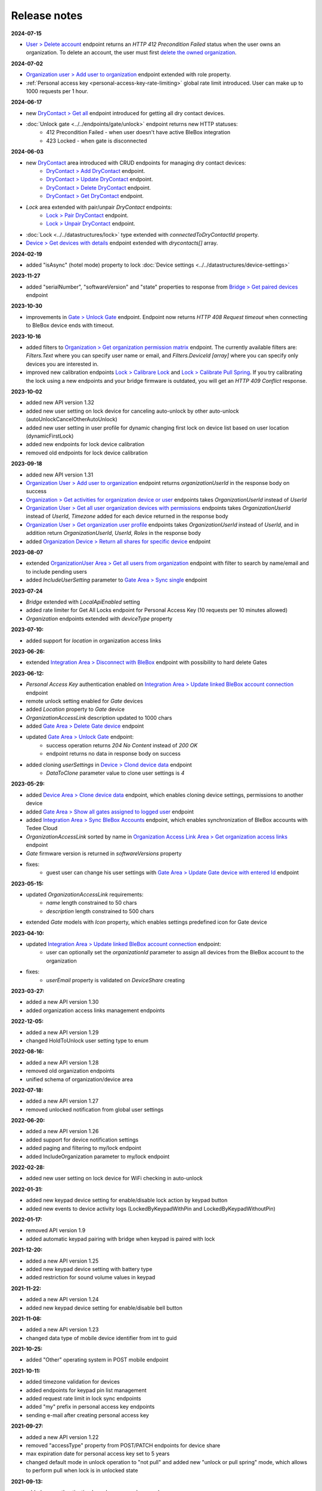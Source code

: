 Release notes
=============

**2024-07-15**

* `User > Delete account <https://api.tedee.com/swagger/index.html#/User/DeleteUser>`_ endpoint returns an `HTTP 412 Precondition Failed` status when the user owns an organization. To delete an account, the user must first `delete the owned organization <https://api.tedee.com/swagger/index.html#/Organization/DeleteOrganization>`_.

**2024-07-02**

* `Organization user > Add user to organization <https://api.tedee.com/swagger/index.html#/OrganizationUser/PostOrganizationUser>`_ endpoint extended with role property.
* :ref:`Personal access key <personal-access-key-rate-limiting>` global rate limit introduced. User can make up to 1000 requests per 1 hour.

**2024-06-17**

* new `DryContact > Get all <https://api.tedee.com/swagger/index.html#/DryContact/GetAllDryContacts>`_ endpoint introduced for getting all dry contact devices.
* :doc:`Unlock gate <../../endpoints/gate/unlock>` endpoint returns new HTTP statuses:
     + 412 Precondition Failed - when user doesn't have active BleBox integration
     + 423 Locked - when gate is disconnected

**2024-06-03**

* new `DryContact <https://api.tedee.com/swagger/index.html#/DryContact>`_ area introduced with CRUD endpoints for managing dry contact devices:
     + `DryContact > Add DryContact <https://api.tedee.com/swagger/index.html#/DryContact/PostDryContact>`_ endpoint.
     + `DryContact > Update DryContact <https://api.tedee.com/swagger/index.html#/DryContact/PatchDryContact>`_ endpoint.
     + `DryContact > Delete DryContact <https://api.tedee.com/swagger/index.html#/DryContact/DeleteDryContact>`_ endpoint.
     + `DryContact > Get DryContact <https://api.tedee.com/swagger/index.html#/DryContact/GetDryContact>`_ endpoint.
* `Lock` area extended with pair/unpair `DryContact` endpoints:
     + `Lock > Pair DryContact <https://api.tedee.com/swagger/index.html#/Lock/PairLockWithDryContact>`_ endpoint.
     + `Lock > Unpair DryContact <https://api.tedee.com/swagger/index.html#/Lock/UnpairLockFromDryContact>`_ endpoint.
* :doc:`Lock <../../datastructures/lock>` type extended with `connectedToDryContactId` property.
* `Device > Get devices with details <https://api.tedee.com/swagger/index.html#/Device/GetDevicesWithDetails>`_ endpoint extended with `drycontacts[]` array.

**2024-02-19**

* added "isAsync" (hotel mode) property to lock :doc:`Device settings <../../datastructures/device-settings>`

**2023-11-27**

* added "serialNumber", "softwareVersion" and "state" properties to response from `Bridge > Get paired devices <https://api.tedee.com/swagger/index.html#/Bridge/GetPairedDevices>`_ endpoint

**2023-10-30**

* improvements in `Gate > Unlock Gate <https://api.tedee.com/swagger/index.html#/Gate/UnlockGate>`_ endpoint. Endpoint now returns `HTTP 408 Request timeout` when connecting to BleBox device ends with timeout.

**2023-10-16**

* added filters to `Organization > Get organization permission matrix <https://api.tedee.com/swagger/index.html#/Organization/GetOrganizationPermissions>`_ endpoint. The currently available filters are: `Filters.Text` where you can specify user name or email, and `Filters.DeviceId [array]` where you can specify only devices you are interested in.
* improved new calibration endpoints `Lock > Calibrare Lock <https://api.tedee.com/swagger/index.html?urls.primaryName=Tedee%20API%20V1.32#/Lock/CalibrateLock>`_ and `Lock > Calibrate Pull Spring <https://api.tedee.com/swagger/index.html?urls.primaryName=Tedee%20API%20V1.32#/Lock/CalibratePullSpring>`_. If you try calibrating the lock using a new endpoints and your bridge firmware is outdated, you will get an `HTTP 409 Conflict` response.

**2023-10-02**

* added new API version 1.32
* added new user setting on lock device for canceling auto-unlock by other auto-unlock (autoUnlockCancelOtherAutoUnlock)
* added new user setting in user profile for dynamic changing first lock on device list based on user location (dynamicFirstLock)
* added new endpoints for lock device calibration
* removed old endpoints for lock device calibration

**2023-09-18**

* added new API version 1.31
* `Organization User > Add user to organization <https://api.tedee.com/swagger/index.html#/OrganizationUser/PostOrganizationUser>`_ endpoint returns `organizationUserId` in the response body on success
* `Organization > Get activities for organization device or user <https://api.tedee.com/swagger/index.html#/Organization/GetActivities>`_ endpoints takes `OrganizationUserId` instead of `UserId`
* `Organization User > Get all user organization devices with permissions <https://api.tedee.com/swagger/index.html#/OrganizationUser/GetUserDevices>`_ endpoints takes `OrganizationUserId` instead of `UserId`, `Timezone` added for each device returned in the response body
* `Organization User > Get organization user profile <https://api.tedee.com/swagger/index.html#/OrganizationUser/GetOrganizationUserProfile>`_ endpoints takes `OrganizationUserId` instead of `UserId`, and in addition return `OrganizationUserId`, `UserId`, `Roles` in the response body
* added `Organization Device > Return all shares for specific device <https://api.tedee.com/swagger/index.html#/OrganizationDevice/GetSpecificDeviceShareDetails>`_ endpoint

**2023-08-07**

* extended `OrganizationUser Area > Get all users from organization <https://api.tedee.com/swagger/index.html#/OrganizationUser/GetOrganizationUsers>`_ endpoint with filter to search by name/email and to include pending users
* added `IncludeUserSetting` parameter to `Gate Area > Sync single <https://api.tedee.com/swagger/index.html#/Gate/SyncSingleGate>`_ endpoint

**2023-07-24**

* `Bridge` extended with `LocalApiEnabled` setting
* added rate limiter for Get All Locks endpoint for Personal Access Key (10 requests per 10 minutes allowed)
* `Organization` endpoints extended with `deviceType` property

**2023-07-10:**

* added support for `location` in organization access links

**2023-06-26:**

* extended `Integration Area > Disconnect with BleBox <https://api.tedee.com/swagger/index.html#/Integration/DisconnectBleBoxAccount/>`_ endpoint with possibility to hard delete Gates

**2023-06-12:**

*  `Personal Access Key` authentication enabled on `Integration Area > Update linked BleBox account connection <https://api.tedee.com/swagger/index.html#/Integration/PatchLinkedBleBoxAccount/>`_ endpoint
*  remote unlock setting enabled for `Gate` devices
*  added `Location` property to `Gate` device 
*  `OrganizationAccessLink` description updated to 1000 chars
*  added `Gate Area > Delete Gate device <https://api.tedee.com/swagger/index.html#/Gate/DeleteGate>`_ endpoint
*  updated `Gate Area > Unlock Gate <https://api.tedee.com/swagger/index.html#/Gate/UnlockGate>`_ endpoint:
     + success operation returns `204 No Content` instead of `200 OK`
     + endpoint returns no data in response body on success
* added cloning `userSettings` in `Device > Clond device data <https://api.tedee.com/swagger/index.html#/Device/Clone>`_ endpoint
     + `DataToClone` parameter value to clone user settings is `4` 

**2023-05-29:**

* added `Device Area > Clone device data <https://api.tedee.com/swagger/index.html#/Device/Clone>`_ endpoint, which enables cloning device settings, permissions to another device
* added `Gate Area > Show all gates assigned to logged user <https://api.tedee.com/swagger/index.html#/Gate/GetAllGates>`_ endpoint
* added `Integration Area > Sync BleBox Accounts <https://api.tedee.com/swagger/index.html#/Integration/PostSyncBleBoxAccounts>`_ endpoint, which enables synchronization of BleBox accounts with Tedee Cloud
* `OrganizationAccessLink` sorted by name in `Organization Access Link Area > Get organization access links <https://api.tedee.com/swagger/index.html#/OrganizationAccessLink/GetAllAccessLinksForOrganization>`_ endpoint
* `Gate` firmware version is returned in `softwareVersions` property
*  fixes:
     +  guest user can change his user settings with `Gate Area > Update Gate device with entered Id <https://api.tedee.com/swagger/index.html#/Gate/PatchGate>`_ endpoint

**2023-05-15:**

* updated `OrganizationAccessLink` requirements:
   + `name` length constrained to 50 chars
   + `description` length constrained to 500 chars  
* extended `Gate` models with `Icon` property, which enables settings predefined icon for Gate device

**2023-04-10:**

* updated `Integration Area > Update linked BleBox account connection <https://api.tedee.com/swagger/index.html#/Integration/PatchLinkedBleBoxAccount>`_ endpoint:
     + user can optionally set the `organizationId` parameter to assign all devices from the BleBox account to the organization
* fixes:
     + `userEmail` property is validated on `DeviceShare` creating 

**2023-03-27:**

* added a new API version 1.30
* added organization access links management endpoints

**2022-12-05:**

* added a new API version 1.29
* changed HoldToUnlock user setting type to enum

**2022-08-16:**

* added a new API version 1.28
* removed old organization endpoints
* unified schema of organization/device area

**2022-07-18:**

* added a new API version 1.27
* removed unlocked notification from global user settings

**2022-06-20:**

* added a new API version 1.26
* added support for device notification settings
* added paging and filtering to my/lock endpoint
* added IncludeOrganization parameter to my/lock endpoint

**2022-02-28:**

* added new user setting on lock device for WiFi checking in auto-unlock

**2022-01-31:**

* added new keypad device setting for enable/disable lock action by keypad button
* added new events to device activity logs (LockedByKeypadWithPin and LockedByKeypadWithoutPin)

**2022-01-17:**

* removed API version 1.9
* added automatic keypad pairing with bridge when keypad is paired with lock

**2021-12-20:**

* added a new API version 1.25
* added new keypad device setting with battery type
* added restriction for sound volume values in keypad

**2021-11-22:**

* added a new API version 1.24
* added new keypad device setting for enable/disable bell button

**2021-11-08:**

* added a new API version 1.23
* changed data type of mobile device identifier from int to guid

**2021-10-25:**

* added "Other" operating system in POST mobile endpoint

**2021-10-11:**

* added timezone validation for devices
* added endpoints for keypad pin list management
* added request rate limit in lock sync endpoints
* added "my" prefix in personal access key endpoints
* sending e-mail after creating personal access key

**2021-09-27:**

* added a new API version 1.22
* removed "accessType" property from POST/PATCH endpoints for device share
* max expiration date for personal access key set to 5 years
* changed default mode in unlock operation to "not pull" and added new "unlock or pull spring" mode, which allows to perform pull when lock is in unlocked state

**2021-09-13:**

* added user authentication based on personal access key
* allowed to set recurring device share only with start/end times or week days

**2021-08-30:**

* added a new API version 1.21
* fixed issue with deleting bridge

**2021-08-16:**

* added a new API version 1.20
* endpoints for lock/unlock/pull operations refactored to have all parameters in path instead of in body
* added "without auto pull spring" mode in unlock operation endpoint

**2021-08-02:**

* endpoints for pairing/unpairing keypad with lock moved to Lock area
* added information about keypad paired with lock ("connectedToKeypadId" property in Lock type)

**2021-06-21:**

* added endpoints to pair/unpair keypad with lock
* added timezone for keypad device
* fix: cannot remove device share when device is in organization

**2021-06-07:**

* added endpoints to manage keypad devices

**2021-05-24:**

* added a new API version 1.19
* added timezone for lock and bridge devices
* removed PUT endpoint and added PATCH endpoint to bridge update

**2021-05-10:**

* added a new API version 1.18
* removed "unregister" endpoint from StandardNotificationHub

**2021-04-26:**

* added a new API version 1.17
* added endpoint to check close/open/pull operation status
* changed response for close/open/pull operation request (added "lastStateChangedDate" and changed result code to 202 Accepted)
* added "lastStateChangedDate" and "stateChangeResult" to all endpoints returning Lock state

**2021-01-18:**

* added a new API version 1.16
* all user settings moved to a new "userSettings" property in the Lock type
* removed "bridgeId" property from the Lock type
* removed "connectedToId", "iotDeviceName" and "voipNumber" properties from Bridge type

**2020-12-07:**

* removed API versions 1.10, 1.11 and 1.12
* added information about an ongoing bridge software update
* lock state returned as an enum

**2020-11-23:**

* scopes applied to all API endpoints
* added new endpoints for lock synchronization
* API versions in swagger sorted in descending order
